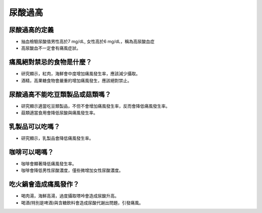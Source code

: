 尿酸過高
=====

.. _gout:



尿酸過高的定義
------------

* 抽血檢驗尿酸值男性高於7 mg/dL, 女性高於6 mg/dL，稱為高尿酸血症

* 高尿酸血不一定會有痛風症狀。


痛風絕對禁忌的食物是什麼？
------------------------

* 研究顯示，紅肉，海鮮會中度增加痛風發生率，應該減少攝取。

* 酒精，高果糖食物會嚴重的增加痛風發生，應該絕對禁止。

尿酸過高不能吃豆類製品或菇類嗎？
---------------------

* 研究顯示適當吃豆類製品，不但不會增加痛風發生率，反而會降低痛風發生率。

* 菇類適當食用會降低尿酸與痛風發生率。


乳製品可以吃嗎？
-------------
* 研究顯示，乳製品會降低痛風發生率。

咖啡可以喝嗎？
-----------
* 咖啡會顯著降低痛風發生率。

* 咖啡會降低男性尿酸濃度，僅些微增加女性尿酸濃度。



吃火鍋會造成痛風發作？
------------------

* 喝肉湯，海鮮高湯，過度攝取嘌呤會造成尿酸升高。

* 喝酒(特別是啤酒)與含糖飲料會造成尿酸代謝出問題，引發痛風。



